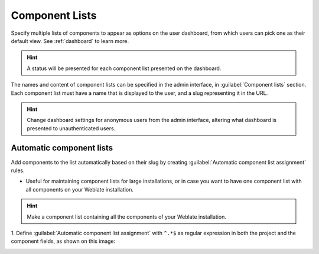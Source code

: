 .. _componentlists:

Component Lists
===============

Specify multiple lists of components to appear as options on the user dashboard,
from which users can pick one as their default view.
See :ref:`dashboard` to learn more.

.. hint::

    A status will be presented for each component list presented on the dashboard.

The names and content of component lists can be specified in the admin
interface, in :guilabel:`Component lists` section. Each component list must
have a name that is displayed to the user, and a slug representing it in the
URL.


.. hint::

    Change dashboard settings for anonymous users from the admin interface,
    altering what dashboard is presented to unauthenticated users.

Automatic component lists
-------------------------

Add components to the list automatically based on their slug by creating
:guilabel:`Automatic component list assignment` rules.

* Useful for maintaining component lists for large installations, or in case
  you want to have one component list with all components on your Weblate installation.

.. hint::

    Make a component list containing all the components of your Weblate installation.

1. Define :guilabel:`Automatic component list assignment` with ``^.*$`` as regular expression
in both the project and the component fields, as shown on this image:

.. image:: /screenshots/componentlist-add.png
   :alt: Image showing the Weblate administration panel with the above configuration filled in.
